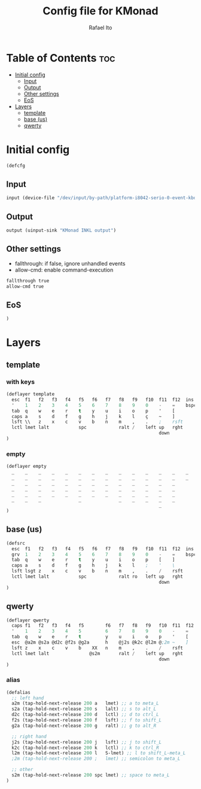 #+TITLE: Config file for KMonad
#+AUTHOR: Rafael Ito
#+PROPERTY: header-args :tangle inkl.kbd
#+DESCRIPTION: config file for KMonad
#+STARTUP: showeverything
#+auto_tangle: t


* Table of Contents :toc:
- [[#initial-config][Initial config]]
  - [[#input][Input]]
  - [[#output][Output]]
  - [[#other-settings][Other settings]]
  - [[#eos][EoS]]
- [[#layers][Layers]]
  - [[#template][template]]
  - [[#base-us][base (us)]]
  - [[#qwerty][qwerty]]

* Initial config
#+begin_src lisp
(defcfg
#+end_src
** Input
#+begin_src lisp
  input (device-file "/dev/input/by-path/platform-i8042-serio-0-event-kbd")
#+end_src
** Output
#+begin_src lisp
  output (uinput-sink "KMonad INKL output")
#+end_src
** Other settings
- fallthrough: if false, ignore unhandled events
- allow-cmd: enable command-execution
#+begin_src lisp
  fallthrough true
  allow-cmd true
#+end_src
** EoS
#+begin_src lisp
)
#+end_src
* Layers
** template
*** with keys
#+begin_src lisp :tangle no
(deflayer template
  esc  f1   f2   f3   f4   f5   f6   f7   f8   f9   f10  f11  f12  ins  del
  '    1    2    3    4    5    6    7    8    9    0    -    =    bspc ret
  tab  q    w    e    r    t    y    u    i    o    p    '    [
  caps a    s    d    f    g    h    j    k    l    ç    ~    ]
  lsft \\   z    x    c    v    b    n    m    ,    .    ;    rsft
  lctl lmet lalt           spc            ralt /    left up   rght
                                                         down
)
#+end_src
*** empty
#+begin_src lisp :tangle no
(deflayer empty
  _    _    _    _    _    _    _    _    _    _    _    _    _    _    _
  _    _    _    _    _    _    _    _    _    _    _    _    _    _    _
  _    _    _    _    _    _    _    _    _    _    _    _    _
  _    _    _    _    _    _    _    _    _    _    _    _    _
  _    _    _    _    _    _    _    _    _    _    _    _    _
  _    _    _              _              _    _    _    _    _
                                                         _
)
#+end_src
** base (us)
#+begin_src lisp
(defsrc
  esc  f1   f2   f3   f4   f5   f6   f7   f8   f9   f10  f11  f12  ins  del
  grv  1    2    3    4    5    6    7    8    9    0    -    =    bspc ret
  tab  q    w    e    r    t    y    u    i    o    p    [    ]
  caps a    s    d    f    g    h    j    k    l    ;    '    \
  lsft lsgt z    x    c    v    b    n    m    ,    .    /    rsft
  lctl lmet lalt           spc            ralt ro   left up   rght
                                                         down
)
#+end_src
** qwerty
#+begin_src lisp
(deflayer qwerty
  caps f1   f2   f3   f4   f5        f6   f7   f8   f9   f10  f11  f12  ins  del
  '    1    2    3    4    5         6    7    8    9    0    -    =    bspc ret
  tab  q    w    e    r    t         y    u    i    o    p    '    [
  esc  @a2m @s2a @d2c @f2s @g2a      h    @j2s @k2c @l2m @;2m ~    ]
  lsft z    x    c    v    b    XX   n    m    ,    .    /    rsft
  lctl lmet lalt               @s2m       ralt /    left up   rght
                                                         down
)
#+end_src
*** alias
#+begin_src lisp
(defalias
  ;; left hand
  a2m (tap-hold-next-release 200 a   lmet) ;; a to meta_L
  s2a (tap-hold-next-release 200 s   lalt) ;; s to alt_L
  d2c (tap-hold-next-release 200 d   lctl) ;; d to ctrl_L
  f2s (tap-hold-next-release 200 f   lsft) ;; f to shift_L
  g2a (tap-hold-next-release 200 g   ralt) ;; g to alt_R

  ;; right hand
  j2s (tap-hold-next-release 200 j   lsft) ;; j to shift_L
  k2c (tap-hold-next-release 200 k   lctl) ;; k to ctrl_R
  l2m (tap-hold-next-release 200 l   S-lmet) ;; l to shift_L-meta_L
  ;2m (tap-hold-next-release 200 ;   lmet) ;; semicolon to meta_L

  ;; other
  s2m (tap-hold-next-release 200 spc lmet) ;; space to meta_L
)
#+end_src
